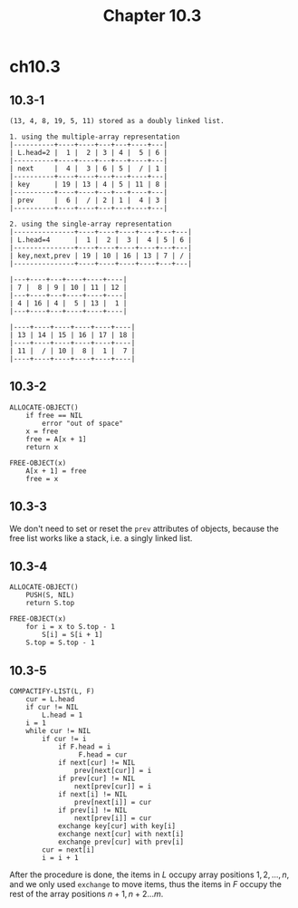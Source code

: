 #+TITLE: Chapter 10.3

* ch10.3
** 10.3-1
   #+BEGIN_SRC
   (13, 4, 8, 19, 5, 11) stored as a doubly linked list.

   1. using the multiple-array representation
   |----------+----+----+---+---+----+---|
   | L.head=2 |  1 |  2 | 3 | 4 |  5 | 6 |
   |----------+----+----+---+---+----+---|
   | next     |  4 |  3 | 6 | 5 |  / | 1 |
   |----------+----+----+---+---+----+---|
   | key      | 19 | 13 | 4 | 5 | 11 | 8 |
   |----------+----+----+---+---+----+---|
   | prev     |  6 |  / | 2 | 1 |  4 | 3 |
   |----------+----+----+---+---+----+---|

   2. using the single-array representation
   |---------------+----+----+----+----+---+---|
   | L.head=4      |  1 |  2 |  3 |  4 | 5 | 6 |
   |---------------+----+----+----+----+---+---|
   | key,next,prev | 19 | 10 | 16 | 13 | 7 | / |
   |---------------+----+----+----+----+---+---|

   |---+----+---+----+----+----|
   | 7 |  8 | 9 | 10 | 11 | 12 |
   |---+----+---+----+----+----|
   | 4 | 16 | 4 |  5 | 13 |  1 |
   |---+----+---+----+----+----|

   |----+----+----+----+----+----|
   | 13 | 14 | 15 | 16 | 17 | 18 |
   |----+----+----+----+----+----|
   | 11 |  / | 10 |  8 |  1 |  7 |
   |----+----+----+----+----+----|
   #+END_SRC
** 10.3-2
   #+BEGIN_SRC
   ALLOCATE-OBJECT()
       if free == NIL
           error "out of space"
       x = free
       free = A[x + 1]
       return x

   FREE-OBJECT(x)
       A[x + 1] = free
       free = x
   #+END_SRC
** 10.3-3
   We don't need to set or reset the =prev= attributes of objects, because the
   free list works like a stack, i.e. a singly linked list.
** 10.3-4
   #+BEGIN_SRC
   ALLOCATE-OBJECT()
       PUSH(S, NIL)
       return S.top

   FREE-OBJECT(x)
       for i = x to S.top - 1
           S[i] = S[i + 1]
       S.top = S.top - 1
   #+END_SRC
** 10.3-5
   #+BEGIN_SRC
   COMPACTIFY-LIST(L, F)
       cur = L.head
       if cur != NIL
           L.head = 1
       i = 1
       while cur != NIL
           if cur != i
               if F.head = i
                    F.head = cur
               if next[cur] != NIL
                   prev[next[cur]] = i
               if prev[cur] != NIL
                   next[prev[cur]] = i
               if next[i] != NIL
                   prev[next[i]] = cur
               if prev[i] != NIL
                   next[prev[i]] = cur
               exchange key[cur] with key[i]
               exchange next[cur] with next[i]
               exchange prev[cur] with prev[i]
           cur = next[i]
           i = i + 1
   #+END_SRC
   After the procedure is done, the items in \(L\) occupy array positions
   \(1,2,...,n\), and we only used =exchange= to move items, thus the items in
   \(F\) occupy the rest of the array positions \(n+1,n+2...m\).
